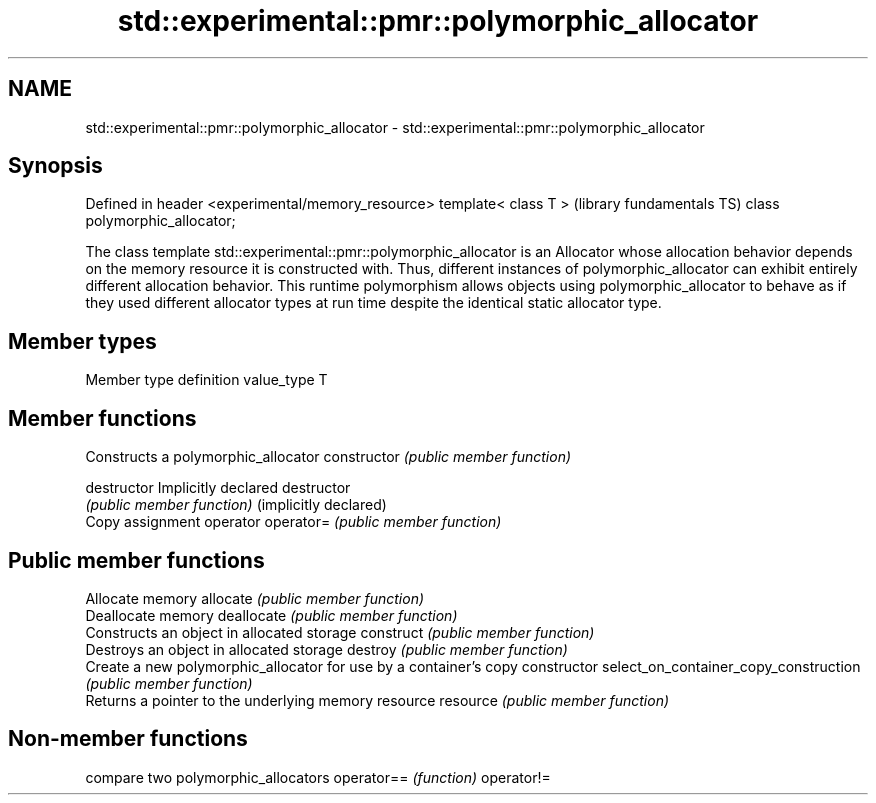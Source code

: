 .TH std::experimental::pmr::polymorphic_allocator 3 "2020.03.24" "http://cppreference.com" "C++ Standard Libary"
.SH NAME
std::experimental::pmr::polymorphic_allocator \- std::experimental::pmr::polymorphic_allocator

.SH Synopsis

Defined in header <experimental/memory_resource>
template< class T >                               (library fundamentals TS)
class polymorphic_allocator;

The class template std::experimental::pmr::polymorphic_allocator is an Allocator whose allocation behavior depends on the memory resource it is constructed with. Thus, different instances of polymorphic_allocator can exhibit entirely different allocation behavior. This runtime polymorphism allows objects using polymorphic_allocator to behave as if they used different allocator types at run time despite the identical static allocator type.

.SH Member types


Member type definition
value_type  T


.SH Member functions


                                      Constructs a polymorphic_allocator
constructor                           \fI(public member function)\fP

destructor                            Implicitly declared destructor
                                      \fI(public member function)\fP
(implicitly declared)
                                      Copy assignment operator
operator=                             \fI(public member function)\fP

.SH Public member functions

                                      Allocate memory
allocate                              \fI(public member function)\fP
                                      Deallocate memory
deallocate                            \fI(public member function)\fP
                                      Constructs an object in allocated storage
construct                             \fI(public member function)\fP
                                      Destroys an object in allocated storage
destroy                               \fI(public member function)\fP
                                      Create a new polymorphic_allocator for use by a container's copy constructor
select_on_container_copy_construction \fI(public member function)\fP
                                      Returns a pointer to the underlying memory resource
resource                              \fI(public member function)\fP


.SH Non-member functions


           compare two polymorphic_allocators
operator== \fI(function)\fP
operator!=




